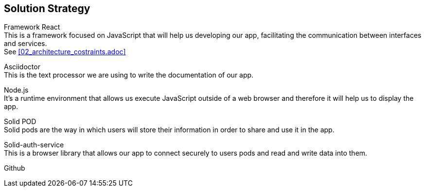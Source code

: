 [[section-solution-strategy]]
== Solution Strategy

////
[role="arc42help"]
****
.Contents
A short summary and explanation of the fundamental decisions and solution strategies, that shape the system's architecture. These include

* technology decisions
* decisions about the top-level decomposition of the system, e.g. usage of an architectural pattern or design pattern
* decisions on how to achieve key quality goals
* relevant organizational decisions, e.g. selecting a development process or delegating certain tasks to third parties.

.Motivation
These decisions form the cornerstones for your architecture. They are the basis for many other detailed decisions or implementation rules.

.Form
Keep the explanation of these key decisions short.

Motivate what you have decided and why you decided that way,
based upon your problem statement, the quality goals and key constraints.
Refer to details in the following sections.
****
////

Framework React +
This is a framework focused on JavaScript that will help us developing our app, facilitating the communication between interfaces and services. + 
See <<02_architecture_costraints.adoc>>

Asciidoctor +
This is the text processor we are using to write the documentation of our app.

Node.js +
It's a runtime environment that allows us execute JavaScript outside of a web browser and therefore it will help us to display the app.

Solid POD +
Solid pods are the way in which users will store their information in order to share and use it in the app.

Solid-auth-service +
This is a browser library that allows our app to connect securely to users pods and read and write data into them.

Github +



